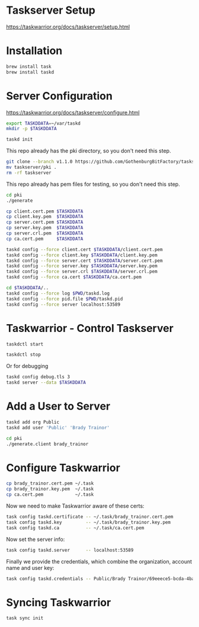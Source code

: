 * Taskserver Setup

https://taskwarrior.org/docs/taskserver/setup.html

* Installation

#+begin_src sh
brew install task
brew install taskd
#+end_src

* Server Configuration

https://taskwarrior.org/docs/taskserver/configure.html

#+begin_src sh
export TASKDDATA=~/var/taskd
mkdir -p $TASKDDATA
#+end_src

#+begin_src sh
taskd init
#+end_src

This repo already has the pki directory, so you don't need this step.

#+begin_src sh
git clone --branch v1.1.0 https://github.com/GothenburgBitFactory/taskserver.git
mv taskserver/pki .
rm -rf taskserver
#+end_src

This repo already has pem files for testing, so you don't need this
step.

#+begin_src sh
cd pki
./generate
#+end_src

#+begin_src sh
cp client.cert.pem $TASKDDATA
cp client.key.pem  $TASKDDATA
cp server.cert.pem $TASKDDATA
cp server.key.pem  $TASKDDATA
cp server.crl.pem  $TASKDDATA
cp ca.cert.pem     $TASKDDATA
#+end_src

#+begin_src sh
taskd config --force client.cert $TASKDDATA/client.cert.pem
taskd config --force client.key $TASKDDATA/client.key.pem
taskd config --force server.cert $TASKDDATA/server.cert.pem
taskd config --force server.key $TASKDDATA/server.key.pem
taskd config --force server.crl $TASKDDATA/server.crl.pem
taskd config --force ca.cert $TASKDDATA/ca.cert.pem
#+end_src

#+begin_src sh
cd $TASKDDATA/..
taskd config --force log $PWD/taskd.log
taskd config --force pid.file $PWD/taskd.pid
taskd config --force server localhost:53589
#+end_src

* Taskwarrior - Control Taskserver

#+begin_src sh
taskdctl start
#+end_src

#+begin_src sh
taskdctl stop
#+end_src

Or for debugging

#+begin_src sh
taskd config debug.tls 3
taskd server --data $TASKDDATA
#+end_src

* Add a User to Server

#+begin_src sh
taskd add org Public
taskd add user 'Public' 'Brady Trainor'
#+end_src

#+begin_src sh
cd pki
./generate.client brady_trainor
#+end_src

* Configure Taskwarrior

#+begin_src sh
cp brady_trainor.cert.pem ~/.task
cp brady_trainor.key.pem  ~/.task
cp ca.cert.pem            ~/.task
#+end_src

Now we need to make Taskwarrior aware of these certs:

#+begin_src sh
task config taskd.certificate -- ~/.task/brady_trainor.cert.pem
task config taskd.key         -- ~/.task/brady_trainor.key.pem
task config taskd.ca          -- ~/.task/ca.cert.pem
#+end_src

Now set the server info:

#+begin_src sh
task config taskd.server      -- localhost:53589
#+end_src

Finally we provide the credentials, which combine the organization, account name and user key:

#+begin_src sh
task config taskd.credentials -- Public/Brady Trainor/69eeece5-bcda-4ba2-a34c-70fdbbbe6187
#+end_src

* Syncing Taskwarrior

#+begin_src sh
task sync init
#+end_src
